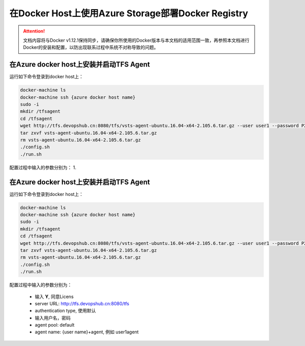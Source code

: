 在Docker Host上使用Azure Storage部署Docker Registry
--------------------------------------------------------------

.. attention::
    
    文档内容将与Docker v1.12.1保持同步，请确保你所使用的Docker版本与本文档的适用范围一致，再参照本文档进行Docker的安装和配置，以防出现联系过程中系统不对称导致的问题。

在Azure docker host上安装并启动TFS Agent
~~~~~~~~~~~~~~~~~~~~~~~~~~~~~~~~~~~~~~~~~~~~~~~~

运行如下命令登录到docker host上：

.. code-block:: text

    docker-machine ls
    docker-machine ssh {azure docker host name}
    sudo -i
    mkdir /tfsagent
    cd /tfsagent
    wget http://tfs.devopshub.cn:8080/tfs/vsts-agent-ubuntu.16.04-x64-2.105.6.tar.gz --user user1 --password P2ssw0rd
    tar zxvf vsts-agent-ubuntu.16.04-x64-2.105.6.tar.gz
    rm vsts-agent-ubuntu.16.04-x64-2.105.6.tar.gz
    ./config.sh
    ./run.sh

配置过程中输入的参数分别为：
1. 


在Azure docker host上安装并启动TFS Agent
~~~~~~~~~~~~~~~~~~~~~~~~~~~~~~~~~~~~~~~~~~~~~~~~

运行如下命令登录到docker host上：

.. code-block:: text

    docker-machine ls
    docker-machine ssh {azure docker host name}
    sudo -i
    mkdir /tfsagent
    cd /tfsagent
    wget http://tfs.devopshub.cn:8080/tfs/vsts-agent-ubuntu.16.04-x64-2.105.6.tar.gz --user user1 --password P2ssw0rd
    tar zxvf vsts-agent-ubuntu.16.04-x64-2.105.6.tar.gz
    rm vsts-agent-ubuntu.16.04-x64-2.105.6.tar.gz
    ./config.sh
    ./run.sh

配置过程中输入的参数分别为：

    - 输入 **Y**,  同意Licens
    - server URL: http://tfs.devopshub.cn:8080/tfs
    - authentication type, 使用默认
    - 输入用户名，密码
    - agent pool: default
    - agent name: {user name}+agent, 例如 user1agent

